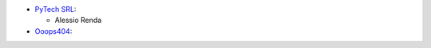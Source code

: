 * `PyTech SRL <https://www.pytech.it>`__:

  * Alessio Renda

* `Ooops404 <https://www.ooops404.com>`__:

